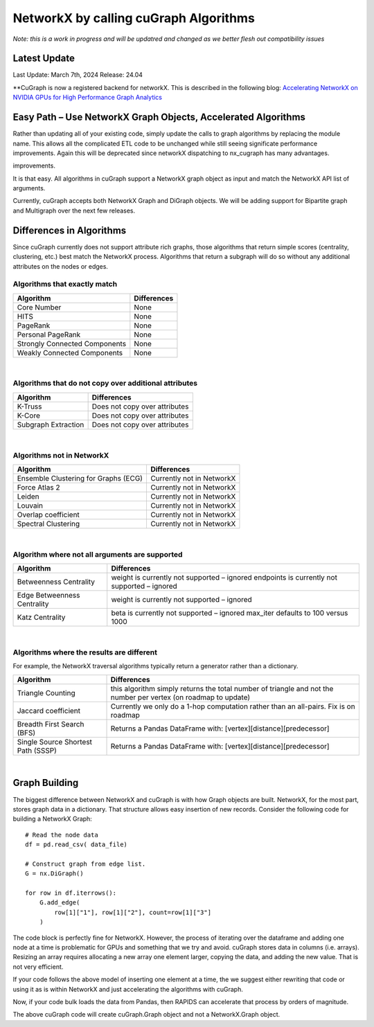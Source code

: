 **************************************
NetworkX by calling cuGraph Algorithms
**************************************


*Note: this is a work in progress and will be updatred and changed as we better flesh out
compatibility issues*

Latest Update
#############

Last Update:	March 7th, 2024
Release:		24.04

**CuGraph is now a registered backend for networkX. This is described in the following blog: 
`Accelerating NetworkX on NVIDIA GPUs for High Performance Graph Analytics 
<https://developer.nvidia.com/blog/accelerating-networkx-on-nvidia-gpus-for-high-performance-graph-analytics/>`_


Easy Path – Use NetworkX Graph Objects, Accelerated Algorithms
##############################################################

Rather than updating all of your existing code, simply update the calls to
graph algorithms by replacing the module name.  This allows all the complicated
ETL code to be unchanged while still seeing significate performance
improvements. Again this will be deprecated since networkX dispatching to nx_cugraph
has many advantages.

improvements.


.. image:: ../images/Nx_Cg_1.png
  :width: 600

It is that easy.  All algorithms in cuGraph support a NetworkX graph object as
input and match the NetworkX API list of arguments.

Currently, cuGraph accepts both NetworkX Graph and DiGraph objects. We will be
adding support for Bipartite graph and Multigraph over the next few releases.

Differences in Algorithms
##########################

Since cuGraph currently does not support attribute rich graphs, those
algorithms that return simple scores (centrality, clustering, etc.) best match
the NetworkX process.  Algorithms that return a subgraph will do so without
any additional attributes on the nodes or edges.

Algorithms that exactly match
*****************************

+-------------------------------+------------------------+
|       Algorithm               |     Differences        |
+===============================+========================+
| Core Number                   | None                   |
+-------------------------------+------------------------+
| HITS 	                        | None                   |
+-------------------------------+------------------------+
| PageRank                      | None                   |
+-------------------------------+------------------------+
| Personal PageRank             | None                   |
+-------------------------------+------------------------+
| Strongly Connected Components | None                   |
+-------------------------------+------------------------+
| Weakly Connected Components   | None                   |
+-------------------------------+------------------------+

|



Algorithms that do not copy over additional attributes
************************************************************************

+-------------------------------+-------------------------------------+
|       Algorithm               |     Differences                     |
+===============================+=====================================+
| K-Truss                       | Does not copy over attributes       |
+-------------------------------+-------------------------------------+
| K-Core                        | Does not copy over attributes       |
+-------------------------------+-------------------------------------+
| Subgraph Extraction           | Does not copy over attributes       |
+-------------------------------+-------------------------------------+

|


Algorithms not in NetworkX
**************************

+--------------------------------------+----------------------------+
|       Algorithm                      |     Differences            |
+======================================+============================+
| Ensemble Clustering for Graphs (ECG) | Currently not in NetworkX  |
+--------------------------------------+----------------------------+
| Force Atlas 2                        | Currently not in NetworkX  |
+--------------------------------------+----------------------------+
| Leiden                               | Currently not in NetworkX  |
+--------------------------------------+----------------------------+
| Louvain                              | Currently not in NetworkX  |
+--------------------------------------+----------------------------+
| Overlap coefficient                  | Currently not in NetworkX  |
+--------------------------------------+----------------------------+
| Spectral Clustering                  | Currently not in NetworkX  |
+--------------------------------------+----------------------------+

|


Algorithm where not all arguments are supported
***********************************************

+----------------------------+-------------------------------------------------+
|       Algorithm            |     Differences                                 |
+============================+=================================================+
|Betweenness Centrality      | weight is currently not supported – ignored     |
|                            | endpoints is currently not supported – ignored  |
+----------------------------+-------------------------------------------------+
|Edge Betweenness Centrality | weight is currently not supported – ignored     |
+----------------------------+-------------------------------------------------+
| Katz Centrality            | beta is currently not supported – ignored       |
|                            | max_iter defaults to 100 versus 1000            |
+----------------------------+-------------------------------------------------+

|

Algorithms where the results are different
******************************************


For example, the NetworkX traversal algorithms typically return a generator
rather than a dictionary.


+----------------------------+-------------------------------------------------+
|       Algorithm            |     Differences                                 |
+============================+=================================================+
| Triangle Counting          | this algorithm simply returns the total number  |
|                            | of triangle and not the number per vertex       |
|                            | (on roadmap to update)                          |
+----------------------------+-------------------------------------------------+
| Jaccard coefficient        | Currently we only do a 1-hop computation rather |
|                            | than an all-pairs.  Fix is on roadmap           |
+----------------------------+-------------------------------------------------+
| Breadth First Search (BFS) | Returns a Pandas DataFrame with:                |
|                            | [vertex][distance][predecessor]                 |
+----------------------------+-------------------------------------------------+
| Single Source              | Returns a Pandas DataFrame with:                |
| Shortest Path (SSSP)       | [vertex][distance][predecessor]                 |
+----------------------------+-------------------------------------------------+

|

Graph Building
##############

The biggest difference between NetworkX and cuGraph is with how Graph objects
are built. NetworkX, for the most part, stores graph data in a dictionary.
That structure allows easy insertion of new records. Consider the following
code for building a NetworkX Graph::

    # Read the node data
    df = pd.read_csv( data_file)

    # Construct graph from edge list.
    G = nx.DiGraph()

    for row in df.iterrows():
        G.add_edge(
            row[1]["1"], row[1]["2"], count=row[1]["3"]
        )


The code block is perfectly fine for NetworkX. However, the process of iterating over the dataframe and adding one node at a time is problematic for GPUs and something that we try and avoid.  cuGraph stores data in columns (i.e. arrays).  Resizing an array requires allocating a new array one element larger, copying the data, and adding the new value.  That is not very efficient.

If your code follows the above model of inserting one element at a time, the we suggest either rewriting that code or using it as is within NetworkX and just accelerating the algorithms with cuGraph.

Now, if your code bulk loads the data from Pandas, then RAPIDS can accelerate that process by orders of magnitude.

.. image:: ../images/Nx_Cg_2.png
  :width: 600

The above cuGraph code will create cuGraph.Graph object and not a NetworkX.Graph object.
